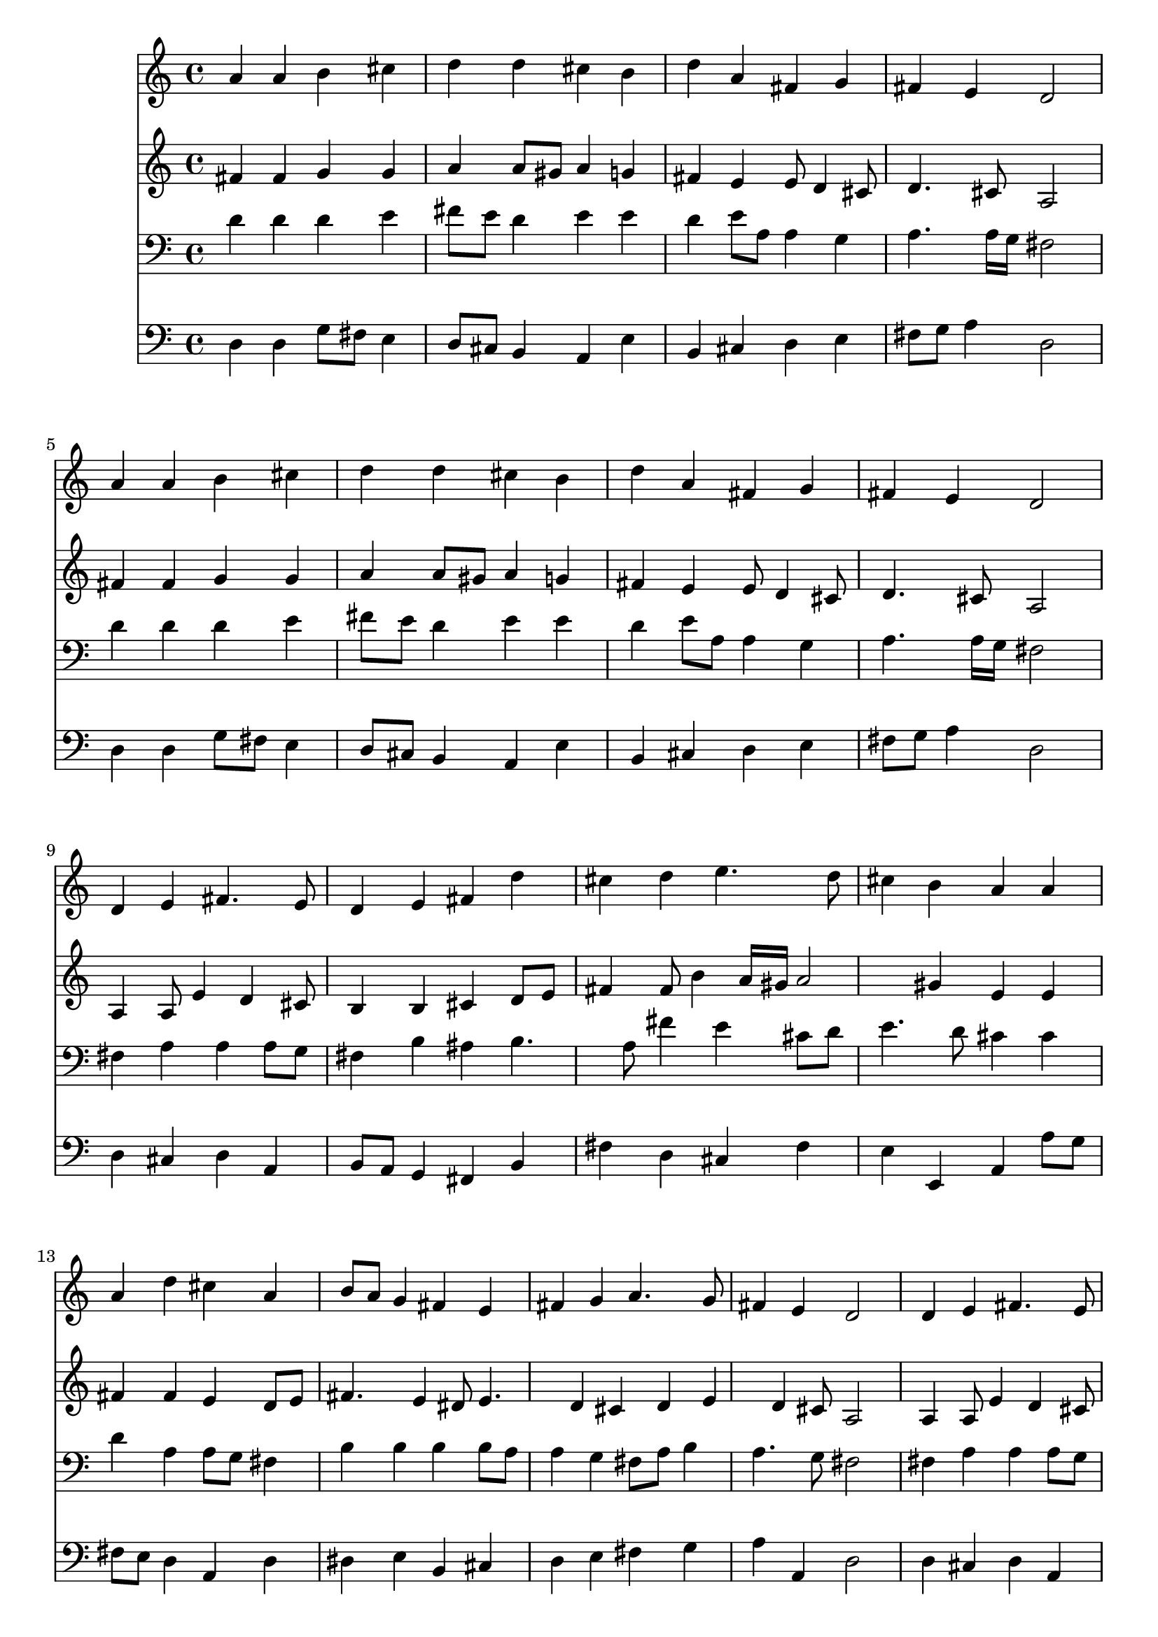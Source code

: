 % Lily was here -- automatically converted by /usr/local/lilypond/usr/bin/midi2ly from 031700b_.mid
\version "2.10.0"


trackAchannelA =  {
  
  \time 4/4 
  

  \key d \major
  
  \tempo 4 = 96 
  
}

trackA = <<
  \context Voice = channelA \trackAchannelA
>>


trackBchannelA = \relative c {
  
  % [SEQUENCE_TRACK_NAME] Instrument 1
  a''4 a b cis |
  % 2
  d d cis b |
  % 3
  d a fis g |
  % 4
  fis e d2 |
  % 5
  a'4 a b cis |
  % 6
  d d cis b |
  % 7
  d a fis g |
  % 8
  fis e d2 |
  % 9
  d4 e fis4. e8 |
  % 10
  d4 e fis d' |
  % 11
  cis d e4. d8 |
  % 12
  cis4 b a a |
  % 13
  a d cis a |
  % 14
  b8 a g4 fis e |
  % 15
  fis g a4. g8 |
  % 16
  fis4 e d2 |
  % 17
  d4 e fis4. e8 |
  % 18
  d4 e fis d' |
  % 19
  cis d e4. d8 |
  % 20
  cis4 b a a |
  % 21
  a d cis a |
  % 22
  b8 a g4 fis e |
  % 23
  fis g a4. g8 |
  % 24
  fis4 e d2 |
  % 25
  d4 e fis4. e8 |
  % 26
  d4 e fis a |
  % 27
  a a fis g |
  % 28
  fis e d2 |
  % 29
  
}

trackB = <<
  \context Voice = channelA \trackBchannelA
>>


trackCchannelA =  {
  
  % [SEQUENCE_TRACK_NAME] Instrument 2
  
}

trackCchannelB = \relative c {
  fis'4 fis g g |
  % 2
  a a8 gis a4 g |
  % 3
  fis e e8 d4 cis8 |
  % 4
  d4. cis8 a2 |
  % 5
  fis'4 fis g g |
  % 6
  a a8 gis a4 g |
  % 7
  fis e e8 d4 cis8 |
  % 8
  d4. cis8 a2 |
  % 9
  a4 a8 e'4 d cis8 |
  % 10
  b4 b cis d8 e |
  % 11
  fis4 fis8 b4 a16 gis a2 gis4 e e |
  % 13
  fis fis e d8 e |
  % 14
  fis4. e4 dis8 e4. d4 cis d e d cis8 a2 |
  % 17
  a4 a8 e'4 d cis8 |
  % 18
  b4 b cis d8 e |
  % 19
  fis4 fis8 b4 a16 gis a2 gis4 e e |
  % 21
  fis fis e d8 e |
  % 22
  fis4. e4 dis8 e4. d4 cis d e d cis8 a2 |
  % 25
  a4 a8 e'4 d cis8 |
  % 26
  d4 b8 e d4 d4. e8 fis e d4. e4 d cis8 a2 |
  % 29
  
}

trackC = <<
  \context Voice = channelA \trackCchannelA
  \context Voice = channelB \trackCchannelB
>>


trackDchannelA =  {
  
  % [SEQUENCE_TRACK_NAME] Instrument 3
  
}

trackDchannelB = \relative c {
  d'4 d d e |
  % 2
  fis8 e d4 e e |
  % 3
  d e8 a, a4 g |
  % 4
  a4. a16 g fis2 |
  % 5
  d'4 d d e |
  % 6
  fis8 e d4 e e |
  % 7
  d e8 a, a4 g |
  % 8
  a4. a16 g fis2 |
  % 9
  fis4 a a a8 g |
  % 10
  fis4 b ais b4. a8 fis'4 e cis8 d |
  % 12
  e4. d8 cis4 cis |
  % 13
  d a a8 g fis4 |
  % 14
  b b b b8 a |
  % 15
  a4 g fis8 a b4 |
  % 16
  a4. g8 fis2 |
  % 17
  fis4 a a a8 g |
  % 18
  fis4 b ais b4. a8 fis'4 e cis8 d |
  % 20
  e4. d8 cis4 cis |
  % 21
  d a a8 g fis4 |
  % 22
  b b b b8 a |
  % 23
  a4 g fis8 a b4 |
  % 24
  a4. g8 fis2 |
  % 25
  a4 a a a |
  % 26
  a8 fis g a a4 fis8 g |
  % 27
  a b cis4 d8 cis b4 |
  % 28
  a4. g8 fis2 |
  % 29
  
}

trackD = <<

  \clef bass
  
  \context Voice = channelA \trackDchannelA
  \context Voice = channelB \trackDchannelB
>>


trackEchannelA =  {
  
  % [SEQUENCE_TRACK_NAME] Instrument 4
  
}

trackEchannelB = \relative c {
  d4 d g8 fis e4 |
  % 2
  d8 cis b4 a e' |
  % 3
  b cis d e |
  % 4
  fis8 g a4 d,2 |
  % 5
  d4 d g8 fis e4 |
  % 6
  d8 cis b4 a e' |
  % 7
  b cis d e |
  % 8
  fis8 g a4 d,2 |
  % 9
  d4 cis d a |
  % 10
  b8 a g4 fis b |
  % 11
  fis' d cis fis |
  % 12
  e e, a a'8 g |
  % 13
  fis e d4 a d |
  % 14
  dis e b cis |
  % 15
  d e fis g |
  % 16
  a a, d2 |
  % 17
  d4 cis d a |
  % 18
  b8 a g4 fis b |
  % 19
  fis' d cis fis |
  % 20
  e e, a a'8 g |
  % 21
  fis e d4 a d |
  % 22
  dis e b cis |
  % 23
  d e fis g |
  % 24
  a a, d2 |
  % 25
  fis4 cis d a'8 g |
  % 26
  fis d4 cis8 d4 d8 e |
  % 27
  fis g a4 b8 a g4 |
  % 28
  a a, d2 |
  % 29
  
}

trackE = <<

  \clef bass
  
  \context Voice = channelA \trackEchannelA
  \context Voice = channelB \trackEchannelB
>>


\score {
  <<
    \context Staff=trackB \trackB
    \context Staff=trackC \trackC
    \context Staff=trackD \trackD
    \context Staff=trackE \trackE
  >>
}
